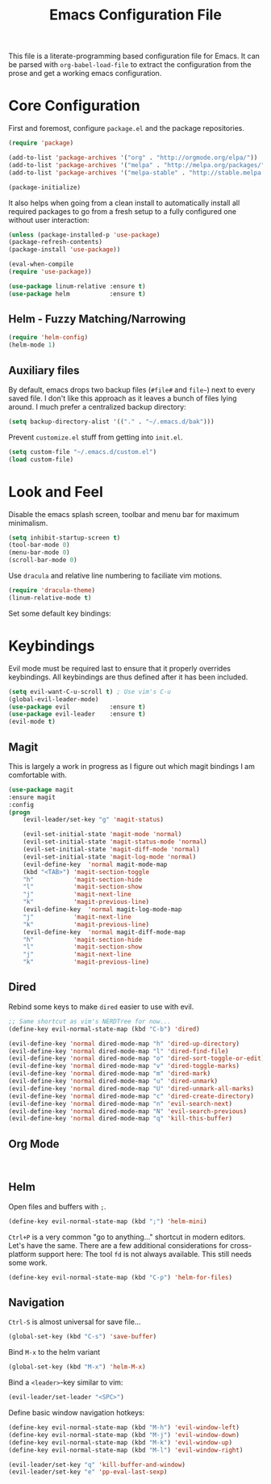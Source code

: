 #+TITLE: Emacs Configuration File

This file is a literate-programming based configuration file for Emacs. It
can be parsed with =org-babel-load-file= to extract the configuration from
the prose and get a working emacs configuration.

* Core Configuration

    First and foremost, configure =package.el= and the package repositories.

    #+BEGIN_SRC emacs-lisp
    (require 'package)

    (add-to-list 'package-archives '("org" . "http://orgmode.org/elpa/"))
    (add-to-list 'package-archives '("melpa" . "http://melpa.org/packages/"))
    (add-to-list 'package-archives '("melpa-stable" . "http://stable.melpa.org/packages/"))

    (package-initialize)
    #+END_SRC

    It also helps when going from a clean install to automatically install all
    required packages to go from a fresh setup to a fully configured one without
    user interaction:

    #+BEGIN_SRC emacs-lisp
    (unless (package-installed-p 'use-package)
    (package-refresh-contents)
    (package-install 'use-package))

    (eval-when-compile
    (require 'use-package))
    #+END_SRC

   #+BEGIN_SRC emacs-lisp
     (use-package linum-relative :ensure t)
     (use-package helm           :ensure t)
   #+End_SRC

** Helm - Fuzzy Matching/Narrowing

   #+BEGIN_SRC emacs-lisp
   (require 'helm-config)
   (helm-mode 1)
   #+END_SRC

** Auxiliary files

   By default, emacs drops two backup files (=#file#= and =file~=)
   next to every saved file. I don't like this approach as it leaves a
   bunch of files lying around. I much prefer a centralized backup
   directory:

   #+BEGIN_SRC emacs-lisp
   (setq backup-directory-alist '(("." . "~/.emacs.d/bak")))
   #+END_SRC
   
    Prevent =customize.el= stuff from getting into =init.el=.
    #+BEGIN_SRC emacs-lisp
    (setq custom-file "~/.emacs.d/custom.el")
    (load custom-file)
    #+END_SRC

* Look and Feel

    Disable the emacs splash screen, toolbar and menu bar for maximum
    minimalism.

    #+BEGIN_SRC emacs-lisp
    (setq inhibit-startup-screen t)
    (tool-bar-mode 0)
    (menu-bar-mode 0)
    (scroll-bar-mode 0)
    #+END_SRC

    Use =dracula= and relative line numbering to faciliate vim motions.

    #+BEGIN_SRC emacs-lisp
    (require 'dracula-theme)
    (linum-relative-mode t)
    #+END_SRC
    
   Set some default key bindings:
    
* Keybindings
  
    Evil mode must be required last to ensure that it properly
    overrides keybindings. All keybindings are thus defined after it
    has been included.

    #+BEGIN_SRC emacs-lisp
    (setq evil-want-C-u-scroll t) ; Use vim's C-u
    (global-evil-leader-mode)
    (use-package evil           :ensure t)
    (use-package evil-leader    :ensure t)
    (evil-mode t)
    #+END_SRC

** Magit

    This is largely a work in progress as I figure out which magit
    bindings I am comfortable with.

    #+BEGIN_SRC emacs-lisp
    (use-package magit
	:ensure magit
	:config
	(progn
	    (evil-leader/set-key "g" 'magit-status)

	    (evil-set-initial-state 'magit-mode 'normal)
	    (evil-set-initial-state 'magit-status-mode 'normal)
	    (evil-set-initial-state 'magit-diff-mode 'normal)
	    (evil-set-initial-state 'magit-log-mode 'normal)
	    (evil-define-key  'normal magit-mode-map
		(kbd "<TAB>") 'magit-section-toggle
		"h"           'magit-section-hide
		"l"           'magit-section-show
		"j"           'magit-next-line
		"k"           'magit-previous-line)
	    (evil-define-key  'normal magit-log-mode-map
		"j"           'magit-next-line
		"k"           'magit-previous-line)
	    (evil-define-key  'normal magit-diff-mode-map
		"h"           'magit-section-hide
		"l"           'magit-section-show
		"j"           'magit-next-line
		"k"           'magit-previous-line)
    #+END_SRC
** Dired
    Rebind some keys to make =dired= easier to use with evil.

    #+BEGIN_SRC emacs-lisp
    ;; Same shortcut as vim's NERDTree for now...
    (define-key evil-normal-state-map (kbd "C-b") 'dired)

    (evil-define-key 'normal dired-mode-map "h" 'dired-up-directory)
    (evil-define-key 'normal dired-mode-map "l" 'dired-find-file)
    (evil-define-key 'normal dired-mode-map "o" 'dired-sort-toggle-or-edit)
    (evil-define-key 'normal dired-mode-map "v" 'dired-toggle-marks)
    (evil-define-key 'normal dired-mode-map "m" 'dired-mark)
    (evil-define-key 'normal dired-mode-map "u" 'dired-unmark)
    (evil-define-key 'normal dired-mode-map "U" 'dired-unmark-all-marks)
    (evil-define-key 'normal dired-mode-map "c" 'dired-create-directory)
    (evil-define-key 'normal dired-mode-map "n" 'evil-search-next)
    (evil-define-key 'normal dired-mode-map "N" 'evil-search-previous)
    (evil-define-key 'normal dired-mode-map "q" 'kill-this-buffer)
    #+END_SRC

** Org Mode
   #+BEGIN_SRC 
   
   #+END_SRC
** Helm

    Open files and buffers with =;=.

    #+BEGIN_SRC emacs-lisp
    (define-key evil-normal-state-map (kbd ";") 'helm-mini)
    #+END_SRC

    =Ctrl+P= is a very common "go to anything..." shortcut in modern
    editors. Let's have the same. There are a few additional
    considerations for cross-platform support here: The tool =fd= is
    not always available. This still needs some work.

    #+BEGIN_SRC emacs-lisp
    (define-key evil-normal-state-map (kbd "C-p") 'helm-for-files)
    #+END_SRC

** Navigation

    =Ctrl-S= is almost universal for save file...

    #+BEGIN_SRC emacs-lisp
    (global-set-key (kbd "C-s") 'save-buffer)
    #+END_SRC

    Bind =M-x= to the helm variant

    #+BEGIN_SRC emacs-lisp
    (global-set-key (kbd "M-x") 'helm-M-x)
    #+END_SRC

    Bind a =<leader>=-key similar to vim:

    #+BEGIN_SRC emacs-lisp
    (evil-leader/set-leader "<SPC>")
    #+END_SRC

    Define basic window navigation hotkeys:

    #+BEGIN_SRC emacs-lisp
    (define-key evil-normal-state-map (kbd "M-h") 'evil-window-left)
    (define-key evil-normal-state-map (kbd "M-j") 'evil-window-down)
    (define-key evil-normal-state-map (kbd "M-k") 'evil-window-up)
    (define-key evil-normal-state-map (kbd "M-l") 'evil-window-right)

    (evil-leader/set-key "q" 'kill-buffer-and-window)
    (evil-leader/set-key "e" 'pp-eval-last-sexp)
    #+END_SRC
